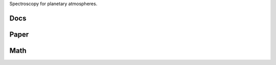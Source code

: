 .. raw:: html

   <div align="center">
   <img src="docs/logo.png" width="450px">
   </img>
   <br/>
   </div>
   <br/><br/>

Spectroscopy for planetary atmospheres.

Docs 
----

.. raw:: html

	 <div class="row">
	  <div class="col-md-3">
	    <div class="thumbnail">
	      <a href="https://natashabatalha.github.io/picaso">
	        <img src="docs/file-alt-regular.svg" alt="installation" width="30px">
	      </a>
	    </div>
	</div>

Paper 
-----

.. raw:: html

	 <div class="row">
	  <div class="col-md-3">
	    <div class="thumbnail">
	      <a href="https://natashabatalha.github.io/picaso">
	        <img src="docs/scroll-solid.svg" alt="installation" width="30px">
	      </a>
	    </div>
	</div>

Math 
----

.. raw:: html

	 <div class="row>
	  <div class="col-md-3">
	    <div class="thumbnail">
	      <a href="https://natashabatalha.github.io/picaso_dev">
	        <img src="docs/chalkboard-solid.svg" alt="installation" width="30px">
	      </a>
	    </div>
	</div>

.. image:: https://travis-ci.com/natashabatalha/picaso.svg?token=rhFPvNo2sGUpKx2Zyx86&branch=master
    :target: https://travis-ci.com/natashabatalha/picaso

.. image:: https://zenodo.org/badge/113474583.svg
   :target: https://zenodo.org/badge/latestdoi/113474583
   
.. image:: https://img.shields.io/badge/Contributor%20Covenant-v2.0%20adopted-ff69b4.svg 
   :target: code_of_conduct.md

